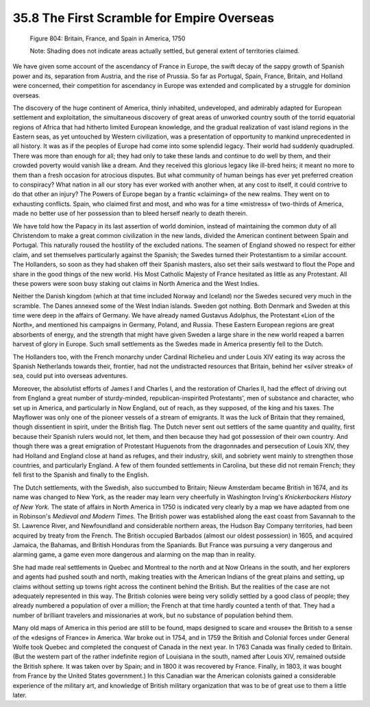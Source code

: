 
35.8 The First Scramble for Empire Overseas
========================================================================

.. _Figure 804:
.. figure:: /_static/figures/0804.png
    :target: ../_static/figures/0804.png
    :figclass: inline-figure
    :width: 280px
    :alt: Figure 804

    Figure 804: Britain, France, and Spain in America, 1750

    Note: Shading does not indicate areas actually settled, but general extent of territories claimed.

We have given some account of the ascendancy of France in Europe, the swift
decay of the sappy growth of Spanish power and its, separation from Austria, and
the rise of Prussia. So far as Portugal, Spain, France, Britain, and Holland
were concerned, their competition for ascendancy in Europe was extended and
complicated by a struggle for dominion overseas.

The discovery of the huge continent of America, thinly inhabited,
undeveloped, and admirably adapted for European settlement and exploitation, the
simultaneous discovery of great areas of unworked country south of the torrid
equatorial regions of Africa that had hitherto limited European knowledge, and
the gradual realization of vast island regions in the Eastern seas, as yet
untouched by Western civilization, was a presentation of opportunity to mankind
unprecedented in all history. It was as if the peoples of Europe had come into
some splendid legacy. Their world had suddenly quadrupled. There was more than
enough for all; they had only to take these lands and continue to do well by
them, and their crowded poverty would vanish like a dream. And they received
this glorious legacy like ill-bred heirs; it meant no more to them than a fresh
occasion for atrocious disputes. But what community of human beings has ever yet
preferred creation to conspiracy? What nation in all our story has ever worked
with another when, at any cost to itself, it could contrive to do that other an
injury? The Powers of Europe began by a frantic «claiming» of the new realms.
They went on to exhausting conflicts. Spain, who claimed first and most, and who
was for a time «mistress» of two-thirds of America, made no better use of her
possession than to bleed herself nearly to death therein.

We have told how the Papacy in its last assertion of world dominion, instead
of maintaining the common duty of all Christendom to make a great common
civilization in the new lands, divided the American continent between Spain and
Portugal. This naturally roused the hostility of the excluded nations. The
seamen of England showed no respect for either claim, and set themselves
particularly against the Spanish; the Swedes turned their Protestantism to a
similar account. The Hollanders, so soon as they had shaken off their Spanish
masters, also set their sails westward to flout the Pope and share in the good
things of the new world. His Most Catholic Majesty of France hesitated as little
as any Protestant. All these powers were soon busy staking out claims in North
America and the West Indies.

Neither the Danish kingdom (which at that time included Norway and Iceland)
nor the Swedes secured very much in the scramble. The Danes annexed some of the
West Indian islands. Sweden got nothing. Both Denmark and Sweden at this time
were deep in the affairs of Germany. We have already named Gustavus Adolphus,
the Protestant «Lion of the North», and mentioned his campaigns in Germany,
Poland, and Russia. These Eastern European regions are great absorbents of
energy, and the strength that might have given Sweden a large share in the new
world reaped a barren harvest of glory in Europe. Such small settlements as the
Swedes made in America presently fell to the Dutch.

The Hollanders too, with the French monarchy under Cardinal Richelieu and
under Louis XIV eating its way across the Spanish Netherlands towards their,
frontier, had not the undistracted resources that Britain, behind her «silver
streak» of sea, could put into overseas adventures.

Moreover, the absolutist efforts of James I and Charles I, and the
restoration of Charles II, had the effect of driving out from England a great
number of sturdy-minded, republican-inspirited Protestants', men of substance
and character, who set up in America, and particularly in Now England, out of
reach, as they supposed, of the king and his taxes. The Mayflower was only one
of the pioneer vessels of a stream of emigrants. It was the luck of Britain that
they remained, though dissentient in spirit, under the British flag. The Dutch
never sent out settlers of the same quantity and quality, first because their
Spanish rulers would not, let them, and then because they had got possession of
their own country. And though there was a great emigration of Protestant
Huguenots from the dragonnades and persecution of Louis XIV, they had Holland
and England close at hand as refuges, and their industry, skill, and sobriety
went mainly to strengthen those countries, and particularly England. A few of
them founded settlements in Carolina, but these did not remain French; they fell
first to the Spanish and finally to the English.

The Dutch settlements, with the Swedish, also succumbed to Britain; Nieuw
Amsterdam became British in 1674, and its name was changed to New York, as the
reader may learn very cheerfully in Washington Irving's *Knickerbockers
History of New York.* The state of affairs in North America in 1750 is
indicated very clearly by a map we have adapted from one in Robinson's
*Medieval and Modern Times.* The British power was established along the
east coast from Savannah to the St. Lawrence River, and Newfoundland and
considerable northern areas, the Hudson Bay Company territories, had been
acquired by treaty from the French. The British occupied Barbados (almost our
oldest possession) in 1605, and acquired Jamaica, the Bahamas, and British
Honduras from the Spaniards. But France was pursuing a very dangerous and
alarming game, a game even more dangerous and alarming on the map than in
reality.

She had made real settlements in Quebec and Montreal to the north and at Now
Orleans in the south, and her explorers and agents had pushed south and north,
making treaties with the American Indians of the great plains and setting, up
claims without setting up towns right across the continent behind the British.
But the realities of the case are not adequately represented in this way. The
British colonies were being very solidly settled by a good class of people; they
already numbered a population of over a million; the French at that time hardly
counted a tenth of that. They had a number of brilliant travelers and
missionaries at work, but no substance of population behind them.

Many old maps of America in this period are still to be found, maps designed
to scare and «rouse» the British to a sense of the «designs of France» in
America. War broke out in 1754, and in 1759 the British and Colonial forces
under General Wolfe took Quebec and completed the conquest of Canada in the next
year. In 1763 Canada was finally ceded to Britain. (But the western part of the
rather indefinite region of Louisiana in the south, named after Louis XIV,
remained outside the British sphere. It was taken over by Spain; and in 1800 it
was recovered by France. Finally, in 1803, it was bought from France by the
United States government.) In this Canadian war the American colonists gained a
considerable experience of the military art, and knowledge of British military
organization that was to be of great use to them a little later.

